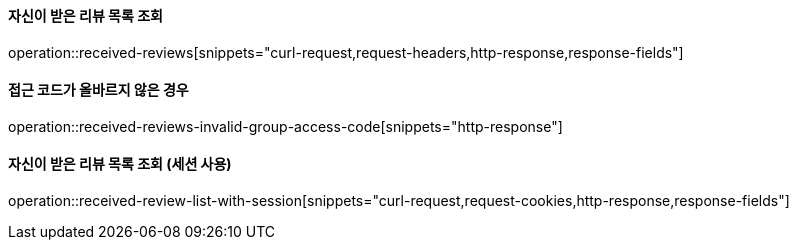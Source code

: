 ==== 자신이 받은 리뷰 목록 조회

operation::received-reviews[snippets="curl-request,request-headers,http-response,response-fields"]

==== 접근 코드가 올바르지 않은 경우

operation::received-reviews-invalid-group-access-code[snippets="http-response"]


==== 자신이 받은 리뷰 목록 조회 (세션 사용)

operation::received-review-list-with-session[snippets="curl-request,request-cookies,http-response,response-fields"]
